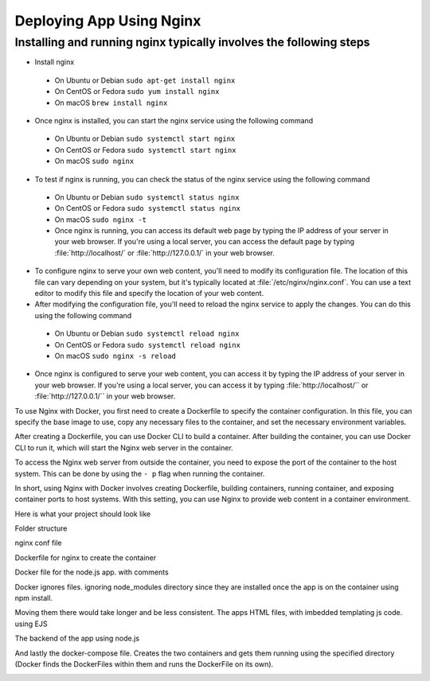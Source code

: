 Deploying App Using Nginx
==========================

Installing and running nginx typically involves the following steps
--------------------------------------------------------------------

*  Install nginx
  * On Ubuntu or Debian ``sudo apt-get install nginx``
  * On CentOS or Fedora ``sudo yum install nginx``
  * On macOS ``brew install nginx``
  
*  Once nginx is installed, you can start the nginx service using the following command
  * On Ubuntu or Debian ``sudo systemctl start nginx``
  * On CentOS or Fedora ``sudo systemctl start nginx``
  * On macOS ``sudo nginx``
  
*  To test if nginx is running, you can check the status of the nginx service using the following command
  * On Ubuntu or Debian ``sudo systemctl status nginx``
  * On CentOS or Fedora ``sudo systemctl status nginx``
  * On macOS ``sudo nginx -t``
  * Once nginx is running, you can access its default web page by typing the IP address of your server in your web browser. If you're using a local server, you can access the default page by typing :file:`http://localhost/` or :file:`http://127.0.0.1/` in your web browser.

*  To configure nginx to serve your own web content, you'll need to modify its configuration file. The location of this file can vary depending on your system, but it's typically located at :file:`/etc/nginx/nginx.conf`. You can use a text editor to modify this file and specify the location of your web content.

*  After modifying the configuration file, you'll need to reload the nginx service to apply the changes. You can do this using the following command
  * On Ubuntu or Debian ``sudo systemctl reload nginx``
  * On CentOS or Fedora ``sudo systemctl reload nginx``
  * On macOS ``sudo nginx -s reload``

*  Once nginx is configured to serve your web content, you can access it by typing the IP address of your server in your web browser. If you're using a local server, you can access it by typing :file:`http://localhost/`` or :file:`http://127.0.0.1/`` in your web browser.

To use Nginx with Docker, you first need to create a Dockerfile to specify the container configuration. In this file, you can specify the base image to use, copy any necessary files to the container, and set the necessary environment variables.

..  image:: https://user-images.githubusercontent.com/126193839/221335048-e9e29a95-fec1-42f9-9f25-f2751f59e0cc.png

After creating a Dockerfile, you can use Docker CLI to build a container. After building the container, you can use Docker CLI to run it, which will start the Nginx web server in the container.


To access the Nginx web server from outside the container, you need to expose the port of the container to the host system. This can be done by using the ``- p`` flag when running the container.

..  image:: https://user-images.githubusercontent.com/126193839/221338286-1fce975d-6082-44bc-b59a-f716b057b042.png


In short, using Nginx with Docker involves creating Dockerfile, building containers, running container, and exposing container ports to host systems. With this setting, you can use Nginx to provide web content in a container environment.

Here is what your project should look like

Folder structure

..  image:: https://user-images.githubusercontent.com/126193839/221742316-5bf934d9-40af-4062-a85a-7a9115bc7b61.png

nginx conf file

..  image:: https://user-images.githubusercontent.com/126193839/221742700-e60ecbd5-b81a-4e96-9fff-39a5d312105a.png 

Dockerfile for nginx to create the container

..  image:: https://user-images.githubusercontent.com/126193839/221742853-8e559375-e37f-4948-bc06-1157e5cf3055.png

Docker file for the node.js app. with comments

..  image:: https://user-images.githubusercontent.com/126193839/221742963-7aaa77f8-e94a-4a68-857d-e9b37795136f.png

Docker ignores files. ignoring node_modules directory since they are installed once the app is on the container using npm install.

..  image:: https://user-images.githubusercontent.com/126193839/221743057-e57e92c3-cc93-46da-93f0-48fb9e61d054.png

Moving them there would take longer and be less consistent. The apps HTML files, with imbedded templating js code. using EJS

..  image:: https://user-images.githubusercontent.com/126193839/221743209-6020e265-2f0e-4f8b-a312-048e9a4f4850.png

The backend of the app using node.js

..  image:: https://user-images.githubusercontent.com/126193839/221743283-398da5eb-a65b-40cc-85c3-b7295bebb4d8.png

And lastly the docker-compose file. Creates the two containers and gets them running using the specified directory (Docker finds the DockerFiles within them and runs the DockerFile on its own).

..  image:: https://user-images.githubusercontent.com/126193839/221743352-09a44c4f-0056-421b-aacb-40886fe23a08.png
